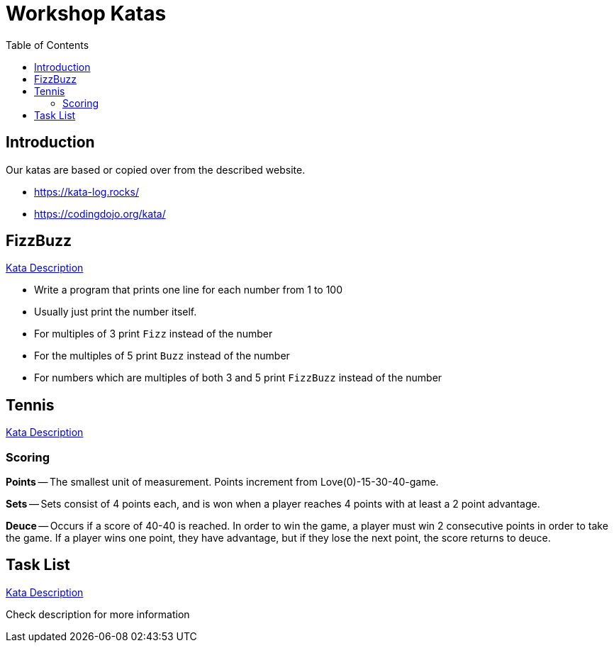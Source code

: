 = Workshop Katas
:toc:

== Introduction
Our katas are based or copied over from the described website.

* https://kata-log.rocks/
* https://codingdojo.org/kata/

== FizzBuzz

https://kata-log.rocks/fizz-buzz-kata[Kata Description]

* Write a program that prints one line for each number from 1 to 100
* Usually just print the number itself.
* For multiples of 3 print `Fizz` instead of the number
* For the multiples of 5 print `Buzz` instead of the number
* For numbers which are multiples of both 3 and 5 print `FizzBuzz` instead of the number

== Tennis

https://kata-log.rocks/tennis-kata[Kata Description]

=== Scoring

*Points* --
The smallest unit of measurement. Points increment from Love(0)-15-30-40-game.

*Sets* --
Sets consist of 4 points each, and is won when a player reaches 4 points with at least a 2 point advantage.

*Deuce* --
Occurs if a score of 40-40 is reached.
In order to win the game, a player must win 2 consecutive points in order to take the game.
If a player wins one point, they have advantage, but if they lose the next point, the score returns to deuce.

== Task List

https://kata-log.rocks/task-list-kata[Kata Description]

Check description for more information

